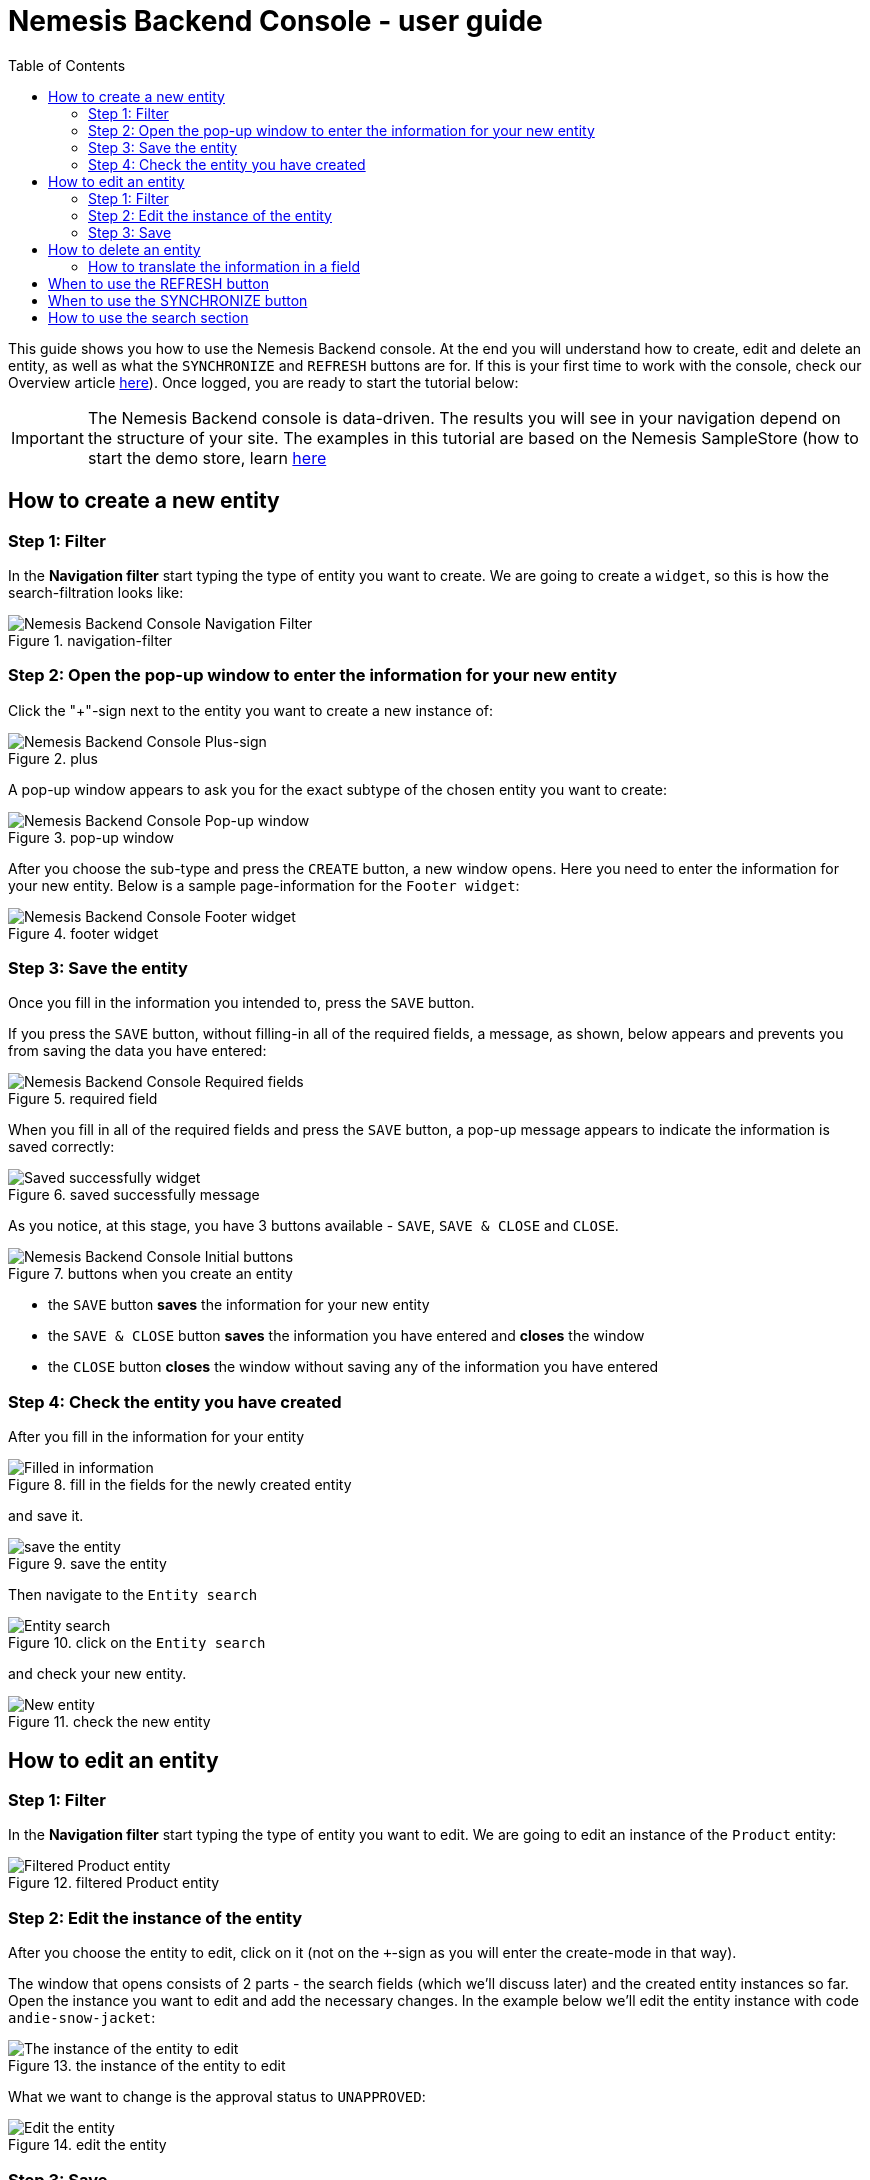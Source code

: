 = Nemesis Backend Console - user guide
:toc:


This guide shows you how to use the Nemesis Backend console. At the end you will understand how to create, edit and delete an entity, as well as what the `SYNCHRONIZE` and `REFRESH` buttons are for. If this is your first time to work with the console, check our Overview article link:https://docs.nemesis.io/current-snapshot/nemesis-console-v2/index.html[here]). Once logged, you are ready to start the tutorial below:

IMPORTANT: The Nemesis Backend console is data-driven. The results you will see in your navigation depend on the structure of your site. The examples in this tutorial are based on the Nemesis SampleStore (how to start the demo store, learn link:https://docs.nemesis.io/current-snapshot/samplestore/getting-started.html[here]

== How to create a new entity

=== Step 1: Filter

In the *Navigation filter* start typing the type of entity you want to create. We are going to create a `widget`, so this is how the search-filtration looks like:

[.center.text-left]
.navigation-filter
image::navigation-filter-guide.png[Nemesis Backend Console Navigation Filter]

=== Step 2: Open the pop-up window to enter the information for your new entity

Click the "+"-sign next to the entity you want to create a new instance of:

[.center.text-left]
.plus
image::plus-sign.png[Nemesis Backend Console Plus-sign]

A pop-up window appears to ask you for the exact subtype of the chosen entity you want to create:

[.center.text-left]
.pop-up window
image::pop-up-window.png[Nemesis Backend Console Pop-up window]

After you choose the sub-type and press the `CREATE` button, a new window opens. Here you need to enter the information for your new entity. Below is a sample page-information for the `Footer widget`:

[.center.text-left]
.footer widget
image::footer-widget.png[Nemesis Backend Console Footer widget]

=== Step 3: Save the entity

Once you fill in the information you intended to, press the `SAVE` button.

If you press the `SAVE` button, without filling-in all of the required fields, a message, as shown, below appears and prevents you from saving the data you have entered:

[.center.text-left]
.required field
image::required-field.png[Nemesis Backend Console Required fields]

When you fill in all of the required fields and press the `SAVE` button, a pop-up message appears to indicate the information is saved correctly:

[.center.text-left]
.saved successfully message
image::saved-successfully.png[Saved successfully widget]

As you notice, at this stage, you have 3 buttons available - `SAVE`, `SAVE & CLOSE` and `CLOSE`.

[.center.text-left]
.buttons when you create an entity
image::initial-btns.png[Nemesis Backend Console Initial buttons]

* the `SAVE` button *saves* the information for your new entity

* the `SAVE & CLOSE` button *saves* the information you have entered and *closes* the window

* the `CLOSE` button *closes* the window without saving any of the information you have entered

=== Step 4: Check the entity you have created

After you fill in the information for your entity

[.center.text-left]
.fill in the fields for the newly created entity
image::new-entity-info.png[Filled in information]

and save it.

[.center.text-left]
.save the entity
image::saved-entry.png[save the entity]

Then navigate to the `Entity search`

[.center.text-left]
.click on the `Entity search`
image::entity-search.png[Entity search]

and check your new entity.

[.center.text-left]
.check the new entity
image::new-entity.png[New entity]

== How to edit an entity

=== Step 1: Filter

In the *Navigation filter* start typing the type of entity you want to edit. We are going to edit an instance of the `Product` entity:

[.center.text-left]
.filtered Product entity
image::filtered-product.png[Filtered Product entity]

=== Step 2: Edit the instance of the entity

After you choose the entity to edit, click on it (not on the `+`-sign as you will enter the create-mode in that way).

The window that opens consists of 2 parts - the search fields (which we'll discuss later) and the created entity instances so far. Open the instance you want to edit and add the necessary changes. In the example below we'll edit the entity instance with code `andie-snow-jacket`:

[.center.text-left]
.the instance of the entity to edit
image::entity-instance.png[The instance of the entity to edit]

What we want to change is the approval status to `UNAPPROVED`:

[.center.text-left]
.edit the entity
image::change-status.png[Edit the entity]

=== Step 3: Save

After you finish adding the information, click the `SAVE` or `SAVE & CLOSE` button. If everything correctly entered, you need to see the `Entity successfully saved` message.

== How to delete an entity

If you are creating a new entity, after you click the 'SAVE' button you will see that 2 more buttons appear, one of them - the `DELETE` button:

[.center.text-left]
.buttons after you save the entity
image::after-save-btns.png[Nemesis Backend Console After Save Buttons]

Click the `DELETE` button and you will see a pop-up window, asking you for confirmation:

[.center.text-left]
.deletion confirmation window
image::delete-pop-up.png[Deletion pop-up window]

If you want to edit an already existing entity, not the one tht you have just created, just navigate to the one, open it, and click the `DELETE` button again.

=== How to translate the information in a field

All of the fields with the option to be translated, are marked with this image next to them:

[.center.text-left]
.translatable field
image::translatable-icon.png[Translatable field]

If the translatable field's content is HTML editable, this is the respective icon:

[.center.text-left]
.HTML translatable field
image::translatable-icon-html.png[HTML translatable field]

When you click it, a pop-up window shows you the information entered so far for the entity instance. When you finish entering the translated text in the respective language, click `DONE`:

[.center.text-left]
.translatable pop-up window
image::translatable-pop-up.png[Translatable pop-up window]

Do not forget to press the `SAVE` button as a last step.


== When to use the REFRESH button

What the `REFRESH` button does is to retrieve again all of the entity's fields from the database.

Let's look at some sample scenarios:

* You need to add a new `variant` to an already existing product.

** Step 1: Choose the product

Have a look at the created product entities and choose the one you want to add a new variant to. Let's try with the first product with code `andie-snow-jacket`. The catalog this product belongs to is `samplestoreB2BProductCatalog:Staged`:

[.center.text-left]
.choose the product
image::entity-instance.png[Choose the product]

The `Variants` section shows which the associated with the product variants are.

[.center.text-left]
.product variants
image::variants.png[Variants]

** Step 2: Create a new product variant

Create a new `VariantProductEntity` with code `new-blue-jacket` and catalog `samplestoreB2BProductCatalog:Online`.

[.center.text-left]
.variantProductEntity
image::variant-product-entity.png[VariantProductEntity]

In the `Variants` section choose the base product you want this one to be a variant of. In our example - `andie-snow-jacket - samplestoreB2BProductCatalog:Staged`

[.center.text-left]
.base product
image::base-product.png[Base Product]

Save the product variant you have just created.

** Step 3: Refresh the product

Go to the variants section of the `andie-snow-jacket` product. Click the `REFRESH` button. You will see the variant you have just added:

[.center.text-left]
.new product variant added
image::new-variant-added.png[New Variant added]

* You want to remove a particular variant of a product:

** Step 1: Open the variant

** Step 2: Delete it and save the changes

** Step 3: Open the variants section of the product, click `REFRESH` and see that the variant is not there anymore.

* Another case when you need the `REFRESH` button is when you start making some changes to the entity's information, then decide to check the original record from the database.

For example, you decide to write a new description of a product. You navigate to the translatable `DESCRIPTION` field and enter the new text. Then decide to change it to the one in the database. Click the `REFRESH` to have the data retrieved and your local changes overridden.


== When to use the SYNCHRONIZE button

The `SYNCHRONIZE` button is available for some entities only (`widget` or `product`, for instance). The button appears in two cases:

* if you start editing an already created entity

* after you `SAVE` the new entity that you have created

What it does is to synchronize your catalogs, so that the changes you make in your stage catalog get transferred to the live one.

[.center.text-left]
.synchronize button
image::synchronize-button.png[Synchronize button]


== How to use the search section

To find a particular record faster, take advantage of the search options that let you filter the results. When open an entity, the first half of the window is where the `FILTER` is located. Based on the type of entity, you have different filtration options. You may search, for example:

* by CODE - either by the exact code, or to restrict it

[.center.text-left]
.filter by code
image::code-filter.png[Filter by code]

When the `Code restriction` is entered, `Code` field gets activated.

* by NAME and LANGUAGE - either by the exact name, or to restrict it

[.center.text-left]
.filter by name
image::name-filter.png[Filter by name]

* whether it's `ACTIVE` or not

* by the `CATALOG`

* by the time it was last modified or published, etc.











